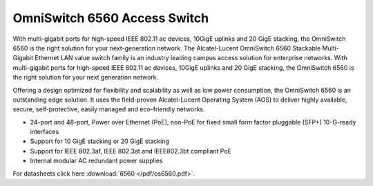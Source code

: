 OmniSwitch 6560 Access Switch
^^^^^^^^^^^^^^^^^^^^^^^^^^^^^

With multi-gigabit ports for high-speed IEEE 802.11 ac devices, 10GigE uplinks and 20 GigE stacking, the OmniSwitch 6560 is the right solution for your next-generation network.
The Alcatel-Lucent OmniSwitch 6560 Stackable Multi-Gigabit Ethernet LAN value switch family is an industry leading campus access solution for enterprise networks. With multi-gigabit ports for high-speed IEEE 802.11 ac devices, 10GigE uplinks and 20 GigE stacking, the OmniSwitch 6560 is the right solution for your next generation network.

Offering a design optimized for flexibility and scalability as well as low power consumption, the OmniSwitch 6560 is an outstanding edge solution. It uses the field-proven Alcatel-Lucent Operating System (AOS) to deliver highly available, secure, self-protective, easily managed and eco-friendly networks.

* 24-port and 48-port, Power over Ethernet (PoE), non-PoE for fixed small form factor pluggable (SFP+) 10-G-ready interfaces
* Support for 10 GigE stacking or 20 GigE stacking
* Support for IEEE 802.3af, IEEE 802.3at and IEEE802.3bt compliant PoE
* Internal modular AC redundant power supplies

For datasheets click here :download:`6560 </pdf/os6560.pdf>`.
